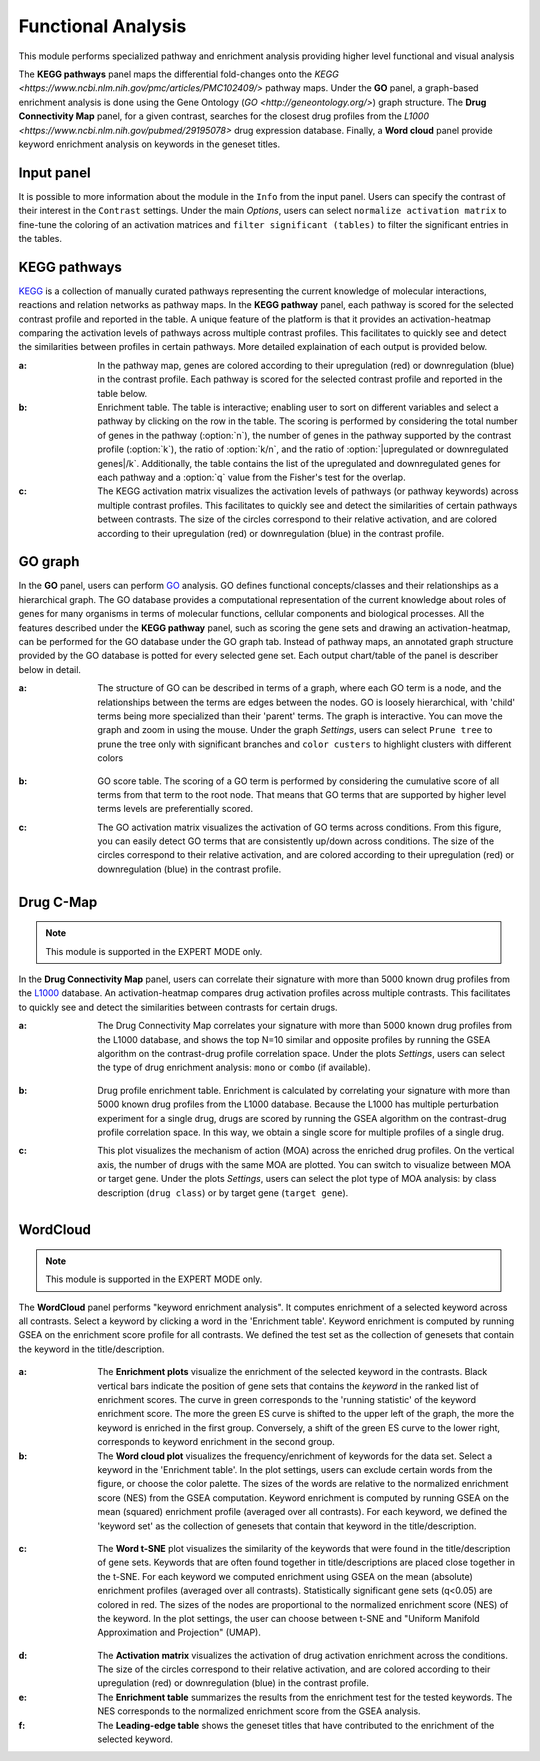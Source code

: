 .. _Functional:

Functional Analysis
================================================================================
This module performs specialized pathway and enrichment analysis
providing higher level functional and visual analysis

The **KEGG pathways** panel maps the differential fold-changes onto
the `KEGG <https://www.ncbi.nlm.nih.gov/pmc/articles/PMC102409/>`
pathway maps. Under the **GO** panel, a graph-based enrichment
analysis is done using the Gene Ontology (`GO
<http://geneontology.org/>`) graph structure. The **Drug Connectivity
Map** panel, for a given contrast, searches for the closest drug
profiles from the `L1000
<https://www.ncbi.nlm.nih.gov/pubmed/29195078>` drug expression
database. Finally, a **Word cloud** panel provide keyword enrichment
analysis on keywords in the geneset titles.


Input panel
--------------------------------------------------------------------------------
It is possible to more information about the module in the ``Info``
from the input panel. Users can specify the contrast of their interest
in the ``Contrast`` settings. Under the main *Options*, users can
select ``normalize activation matrix`` to fine-tune the coloring of an
activation matrices and ``filter significant (tables)`` to filter the
significant entries in the tables.

.. figure:: figures/psc6.0.png
    :align: center
    :width: 30%


KEGG pathways
--------------------------------------------------------------------------------
`KEGG <https://www.ncbi.nlm.nih.gov/pmc/articles/PMC102409/>`__ is a collection
of manually curated pathways representing the current knowledge of molecular 
interactions, reactions and relation networks as pathway maps. In the 
**KEGG pathway** panel, each pathway is scored for the selected contrast profile
and reported in the table. A unique feature of the platform is that it provides 
an activation-heatmap comparing the activation levels of pathways across multiple
contrast profiles. This facilitates to quickly see and detect the similarities 
between profiles in certain pathways. More detailed explaination of each output
is provided below.

:**a**: In the pathway map, genes are colored according to their upregulation 
        (red) or downregulation (blue) in the contrast profile. Each pathway 
        is scored for the selected contrast profile and reported in the table 
        below.

:**b**: Enrichment table. The table is interactive; enabling user to sort on 
        different variables and select a pathway by clicking on the row in the 
        table. The scoring is performed by considering the total number of genes
        in the pathway (:option:`n`), the number of genes in the pathway supported by the 
        contrast profile (:option:`k`), the ratio of :option:`k/n`, and the ratio of 
        :option:`|upregulated or downregulated genes|/k`. Additionally, the table 
        contains the list of the upregulated and downregulated genes for each
        pathway and a :option:`q` value from the Fisher's test for the overlap.

:**c**: The KEGG activation matrix visualizes the activation levels of pathways
        (or pathway keywords) across multiple contrast profiles. This facilitates
        to quickly see and detect the similarities of certain pathways between
        contrasts. The size of the circles correspond to their relative activation,
        and are colored according to their upregulation (red) or downregulation
        (blue) in the contrast profile.

.. figure:: figures/psc6.1.png
    :align: center
    :width: 100%


GO graph
--------------------------------------------------------------------------------
In the **GO** panel, users can perform `GO <http://geneontology.org/>`__ analysis.
GO defines functional concepts/classes and their relationships as a hierarchical
graph. 
The GO database provides a computational representation of the current knowledge 
about roles of genes for many organisms in terms of molecular functions, cellular
components and biological processes. All the features described under the 
**KEGG pathway** panel, such as scoring the gene sets and drawing an 
activation-heatmap,
can be performed for the GO database under the GO graph tab. Instead of pathway
maps, an annotated graph structure provided by the GO database is potted for
every selected gene set. 
Each output chart/table of the panel is describer below in detail.

:**a**: The structure of GO can be described in terms of a graph, where each
        GO term is a node, and the relationships between the terms are edges 
        between the nodes. GO is loosely hierarchical, with 'child' terms being
        more specialized than their 'parent' terms. The graph is interactive. 
        You can move the graph and zoom in using the mouse.
        Under the graph *Settings*, users can select ``Prune tree`` to prune
        the tree only with significant branches and ``color custers`` to 
        highlight clusters with different colors

        .. figure:: figures/psc6.2.a.png
            :align: center
            :width: 35%

:**b**: GO score table. The scoring of a GO term is performed by considering
        the cumulative score of all terms from that term to the root node. 
        That means that GO terms that are supported by higher level terms
        levels are preferentially scored.

:**c**: The GO activation matrix visualizes the activation of GO terms
        across conditions. From this figure, you can easily detect GO terms
        that are consistently up/down across conditions. The size of the circles
        correspond to their relative activation, and are colored according to 
        their upregulation (red) or downregulation (blue) in the contrast
        profile.

.. figure:: figures/psc6.2.png
    :align: center
    :width: 100%

    
Drug C-Map
--------------------------------------------------------------------------------

.. note::

    This module is supported in the EXPERT MODE only.

In the **Drug Connectivity Map** panel, users can correlate their signature with
more than 5000 known drug profiles from the 
`L1000 <https://www.ncbi.nlm.nih.gov/pubmed/29195078>`__ database. 
An activation-heatmap compares drug activation profiles across multiple contrasts. 
This facilitates to quickly see and detect the similarities between contrasts
for certain drugs.

:**a**: The Drug Connectivity Map correlates your signature with more than 
        5000 known drug profiles from the L1000 database, and shows the top
        N=10 similar and opposite profiles by running the GSEA algorithm on 
        the contrast-drug profile correlation space. Under the plots *Settings*,
        users can select the type of drug enrichment analysis: ``mono`` or 
        ``combo`` (if available).

        .. figure:: figures/psc6.3.a.png
            :align: center
            :width: 35%

:**b**: Drug profile enrichment table. Enrichment is calculated by correlating
        your signature with more than 5000 known drug profiles from the L1000
        database. Because the L1000 has multiple perturbation experiment for a
        single drug, drugs are scored by running the GSEA algorithm on the 
        contrast-drug profile correlation space. In this way, we obtain a 
        single score for multiple profiles of a single drug.

:**c**: This plot visualizes the mechanism of action (MOA) across the enriched
        drug profiles. On the vertical axis, the number of drugs with the same
        MOA are plotted. You can switch to visualize between MOA or target gene.
        Under the plots *Settings*, users can select the plot type of MOA
        analysis: by class description (``drug class``) or by target gene 
        (``target gene``).

        .. figure:: figures/psc6.3.c.png
            :align: center
            :width: 35%

.. figure:: figures/psc6.3.png
    :align: center
    :width: 100%
    


WordCloud
--------------------------------------------------------------------------------

.. note::

    This module is supported in the EXPERT MODE only.

The **WordCloud** panel performs "keyword enrichment analysis". It
computes enrichment of a selected keyword across all contrasts. Select
a keyword by clicking a word in the 'Enrichment table'. Keyword
enrichment is computed by running GSEA on the enrichment score profile
for all contrasts. We defined the test set as the collection of
genesets that contain the keyword in the title/description.
		      

.. figure:: figures/psc6.4.png
    :align: center
    :width: 100%


	    
:**a**: The **Enrichment plots** visualize the enrichment of the
	selected keyword in the contrasts.  Black vertical bars
	indicate the position of gene sets that contains the *keyword*
	in the ranked list of enrichment scores. The curve in green
	corresponds to the 'running statistic' of the keyword
	enrichment score. The more the green ES curve is shifted to
	the upper left of the graph, the more the keyword is enriched
	in the first group. Conversely, a shift of the green ES curve
	to the lower right, corresponds to keyword enrichment in the
	second group.

:**b**: The **Word cloud plot** visualizes the frequency/enrichment of
	keywords for the data set. Select a keyword in the 'Enrichment
	table'. In the plot settings, users can exclude certain words
	from the figure, or choose the color palette. The sizes of the
	words are relative to the normalized enrichment score (NES)
	from the GSEA computation. Keyword enrichment is computed by
	running GSEA on the mean (squared) enrichment profile
	(averaged over all contrasts). For each keyword, we defined
	the 'keyword set' as the collection of genesets that contain
	that keyword in the title/description.


.. figure:: figures/psc6.4.1.png
    :align: center
    :width: 40%

:**c**: The **Word t-SNE** plot visualizes the similarity of the
	keywords that were found in the title/description of gene
	sets. Keywords that are often found together in
	title/descriptions are placed close together in the t-SNE. For
	each keyword we computed enrichment using GSEA on the mean
	(absolute) enrichment profiles (averaged over all
	contrasts). Statistically significant gene sets (q<0.05) are
	colored in red. The sizes of the nodes are proportional to the
	normalized enrichment score (NES) of the keyword. In the plot
	settings, the user can choose between t-SNE and "Uniform
	Manifold Approximation and Projection" (UMAP).

.. figure:: figures/psc6.4.2.png
    :align: center
    :width: 40%
		 
:**d**: The **Activation matrix** visualizes the activation of drug
	activation enrichment across the conditions. The size of the
	circles correspond to their relative activation, and are
	colored according to their upregulation (red) or
	downregulation (blue) in the contrast profile.

:**e**: The **Enrichment table** summarizes the results from the
	enrichment test for the tested keywords. The NES corresponds
	to the normalized enrichment score from the GSEA analysis.

:**f**: The **Leading-edge table** shows the geneset titles that have
	contributed to the enrichment of the selected keyword.
